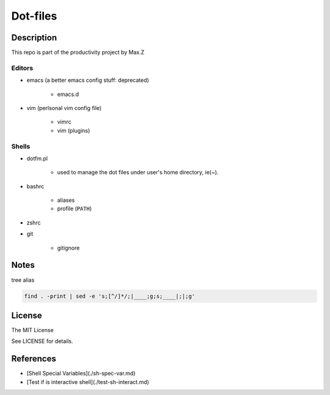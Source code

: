 Dot-files
#########

Description
===========

This repo is part of the productivity project by Max.Z

Editors
-------

* emacs (a better emacs config stuff: deprecated)

    * emacs.d

* vim (perlsonal vim config file)

    * vimrc
    * vim (plugins)

Shells
--------

* dotfm.pl

    * used to manage the dot files under user's home directory, ie(~).

* bashrc

    * aliases
    * profile (``PATH``)

* zshrc
* git

    * gitignore


Notes
=====

tree alias

.. code-block:: shell

    find . -print | sed -e 's;[^/]*/;|____;g;s;____|;|;g'

License
=======

The MIT License

See LICENSE for details.

References
==========

* [Shell Special Variables](./sh-spec-var.md)
* [Test if is interactive shell](./test-sh-interact.md)

